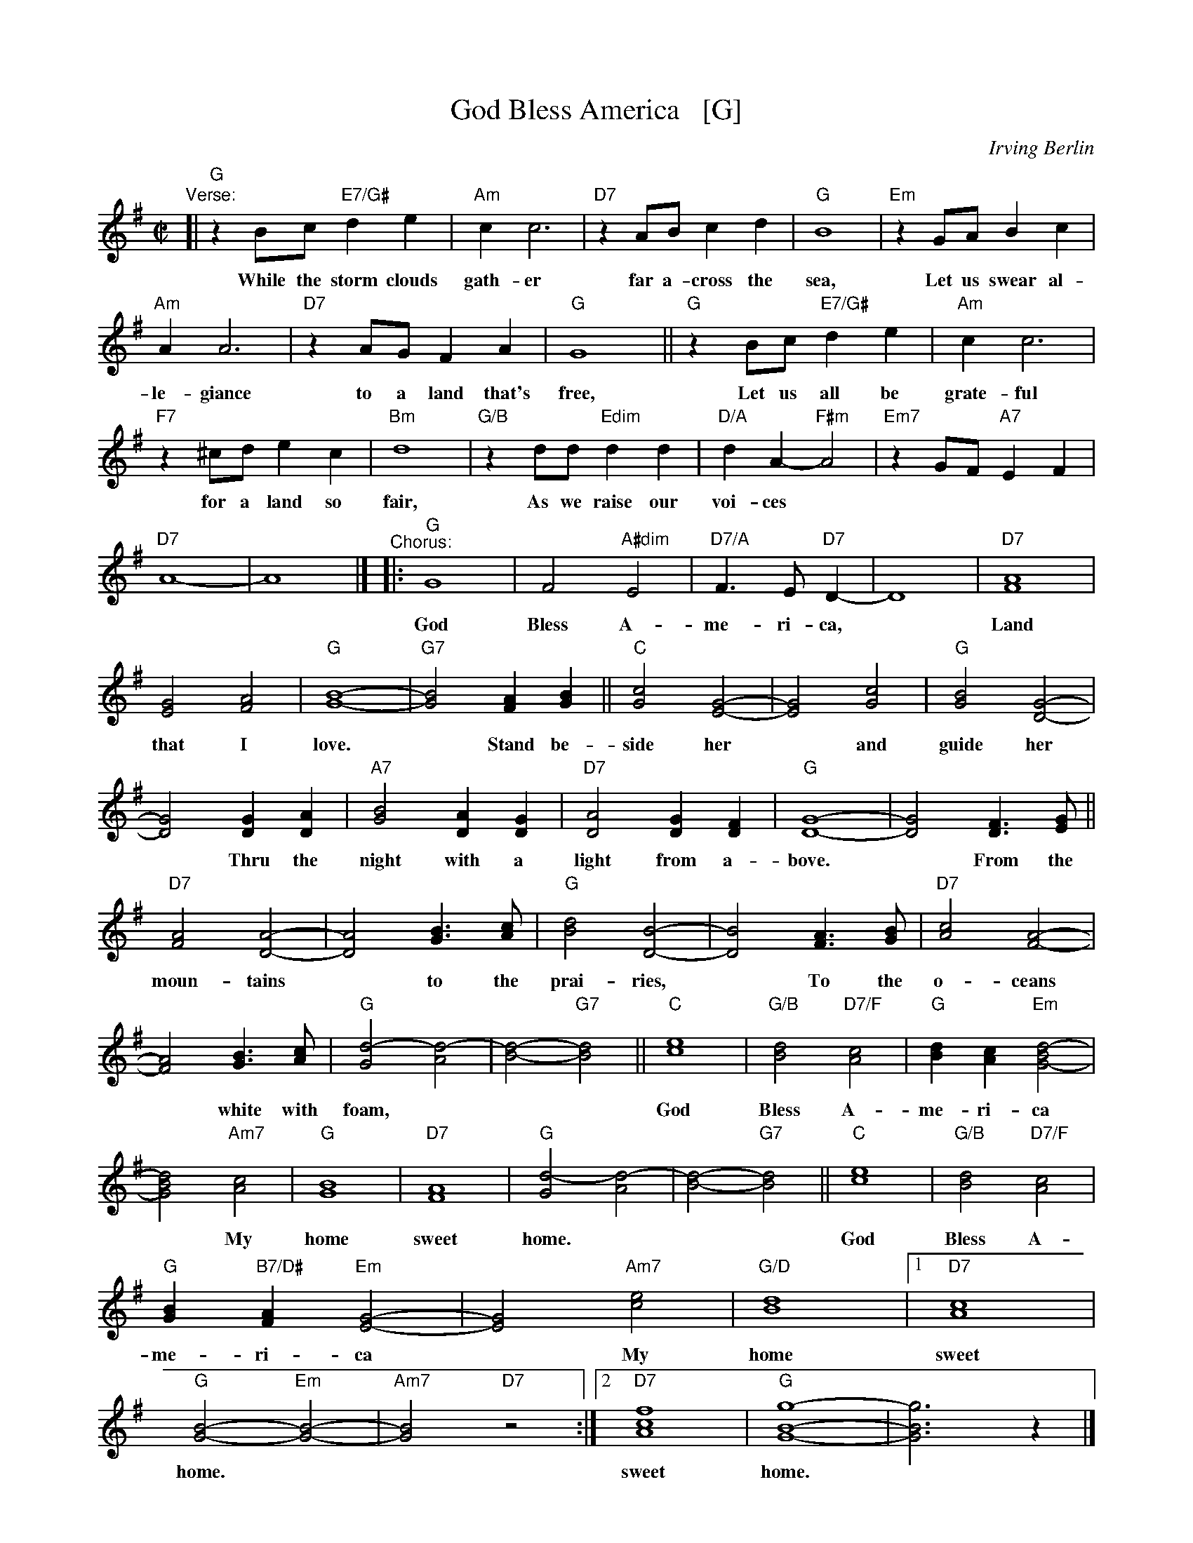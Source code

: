 X: 1
T: God Bless America   [G]
C: Irving Berlin
N: Original version written in 1918 for the revue "Yip, Yip, Yaphank".  It was
N: recorded in 1938 by Kate Smith, with slightly different words. This version
N: was a huge hit.  Berlin then created  the  God  Bless  America  Fund,  with
N: royalties going to the Boy and Girl Scouts of America.
M: C|
L: 1/8
K: G
%%continueall 1
"Verse:"\
[| "G"z2 Bc "E7/G#"d2 e2 | "Am"c2 c6 |
w: While the storm clouds gath-er
  "D7"z2 AB c2 d2 | "G"B8 |
w: far a-cross the sea,
  "Em"z2 GA B2 c2 | "Am"A2 A6 |
w: Let us swear al-le-giance
  "D7" z2 AG F2 A2 | "G"G8 ||
w: to a land that's free,
  "G"z2 Bc "E7/G#"d2 e2 | "Am"c2 c6 |
w: Let us all be grate-ful
  "F7"z2 ^cd e2 c2 | "Bm"d8 |
w: for a land so fair,
  "G/B"z2 dd "Edim"d2 d2 | "D/A"d2 A2-"F#m"A4 |
w: As we raise our voi-ces
  "Em7"z2 GF "A7"E2 F2 | "D7"A8- | A8 |]
"^Chorus:"|:
w: in a sol-emn prayer.
  "G"G8 | F4 "A#dim"E4 |
w: God Bless A-
  "D7/A"F3E "D7"D2- | D8 |
w: me-ri-ca,
  "D7"[A8F8] | [G4E4] [A4F4] |
w: Land that I
  "G"[B8-G8-] | "G7"[B4G4] [A2F2] [B2G2] ||
w: love. ~ Stand be-
  "C"[c4G4] [G4-E4-] | [G4E4] [c4G4] |
w: side her ~ and
  "G"[B4G4] [G4-D4-] | [G4D4] [G2D2] [A2D2] |
w: guide her ~ Thru the
  "A7"[B4G4] [A2D2] [G2D2] | "D7"[A4D4] [G2D2] [F2D2] |
w: night with a light from a-
  "G"[G8-D8-] | [G4D4] [F3D3] [GE] ||
w: bove. ~ From the
  "D7"[A4F4] [A4-D4-] | [A4D4] [B3G3] [cA] |
w: moun-tains ~ to the
  "G"[d4B4] [B4-D4-] | [B4D4] [A3F3] [BG] |
w: prai-ries, ~ To the
  "D7"[c4A4] [A4-F4-] | [A4F4] [B3G3] [cA] |
w: o-ceans ~ white with
  "G"[d4-G4-] [d4-A4-] | [d4-B4-] "G7"[d4B4] ||
w: foam,***
  "C"[e8c8] | "G/B"[d4B4] "D7/F"[c4A4] |
w: God Bless A-
  "G"[d2B2] [c2A2] "Em"[d4-B4G4-] | [d4B4G4] "Am7"[c4A4] |
w: me-ri-ca ~ My
  "G"[B8G8] | "D7"[A8F8] |
w: home sweet
  "G"[d4-G4] [d4-A4] | [d4-B4-] "G7"[d4B4] ||
w: home.*** 
  "C"[e8c8] | "G/B"[d4B4] "D7/F"[c4A4] |
w: God Bless A-
  "G"[B2G2] "B7/D#"[A2F2] "Em"[G4-E4-] | [G4E4] "Am7"[e4c4] | "G/D"[d8B8] |
w: me-ri-ca ~ My home
[1 "D7"[c8A8] | "G"[B4-G4-] "Em"[B4-G4-] | "Am7"[B4G4] "D7"z4 :|
w: sweet home.**
[2 "D7"[f8c8A8] | "G"[g8-B8-G8-] | [g6B6G6] z2 |]
w: sweet home.*
%y8 y8 y8 y8 y8 y8 y8 y8 
